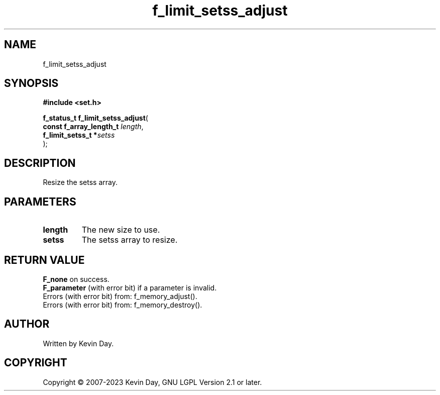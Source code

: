 .TH f_limit_setss_adjust "3" "July 2023" "FLL - Featureless Linux Library 0.6.6" "Library Functions"
.SH "NAME"
f_limit_setss_adjust
.SH SYNOPSIS
.nf
.B #include <set.h>
.sp
\fBf_status_t f_limit_setss_adjust\fP(
    \fBconst f_array_length_t \fP\fIlength\fP,
    \fBf_limit_setss_t       *\fP\fIsetss\fP
);
.fi
.SH DESCRIPTION
.PP
Resize the setss array.
.SH PARAMETERS
.TP
.B length
The new size to use.

.TP
.B setss
The setss array to resize.

.SH RETURN VALUE
.PP
\fBF_none\fP on success.
.br
\fBF_parameter\fP (with error bit) if a parameter is invalid.
.br
Errors (with error bit) from: f_memory_adjust().
.br
Errors (with error bit) from: f_memory_destroy().
.SH AUTHOR
Written by Kevin Day.
.SH COPYRIGHT
.PP
Copyright \(co 2007-2023 Kevin Day, GNU LGPL Version 2.1 or later.
